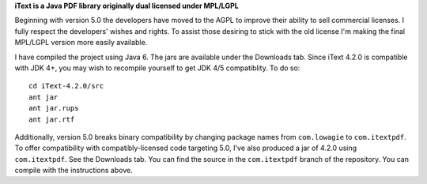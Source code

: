 **iText is a Java PDF library originally dual licensed under MPL/LGPL**

Beginning with version 5.0 the developers have moved to the AGPL to improve their ability to sell commercial licenses. I fully respect the developers' wishes and rights. To assist those desiring to stick with the old license I'm making the final MPL/LGPL version more easily available.

I have compiled the project using Java 6. The jars are available under the Downloads tab. Since iText 4.2.0 is compatible with JDK 4+, you may wish to recompile yourself to get JDK 4/5 compatiblity.
To do so:

::

 cd iText-4.2.0/src
 ant jar
 ant jar.rups
 ant jar.rtf

Additionally, version 5.0 breaks binary compatibility by changing package names from ``com.lowagie`` to ``com.itextpdf``. To offer compatibility with compatibly-licensed code targeting 5.0, I've also produced a jar of 4.2.0 using ``com.itextpdf``. See the Downloads tab. You can find the source in the ``com.itextpdf`` branch of the repository. You can compile with the instructions above.